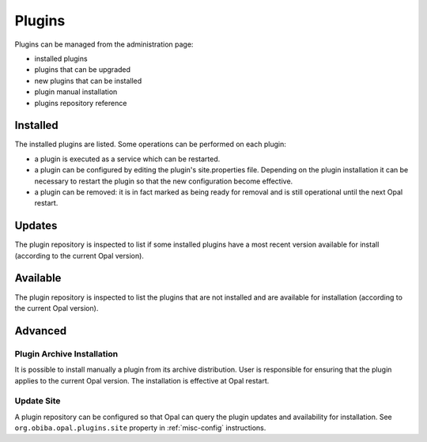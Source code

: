 Plugins
=======

Plugins can be managed from the administration page:

* installed plugins
* plugins that can be upgraded
* new plugins that can be installed
* plugin manual installation
* plugins repository reference

Installed
---------

The installed plugins are listed. Some operations can be performed on each plugin:

* a plugin is executed as a service which can be restarted.
* a plugin can be configured by editing the plugin's site.properties file. Depending on the plugin installation it can be necessary to restart the plugin so that the new configuration become effective.
* a plugin can be removed: it is in fact marked as being ready for removal and is still operational until the next Opal restart.

Updates
-------

The plugin repository is inspected to list if some installed plugins have a most recent version available for install (according to the current Opal version).

Available
---------

The plugin repository is inspected to list the plugins that are not installed and are available for installation (according to the current Opal version).

Advanced
--------

Plugin Archive Installation
~~~~~~~~~~~~~~~~~~~~~~~~~~~

It is possible to install manually a plugin from its archive distribution. User is responsible for ensuring that the plugin applies to the current Opal version. The installation is effective at Opal restart.

Update Site
~~~~~~~~~~~

A plugin repository can be configured so that Opal can query the plugin updates and availability for installation. See ``org.obiba.opal.plugins.site`` property in :ref:`misc-config` instructions.
